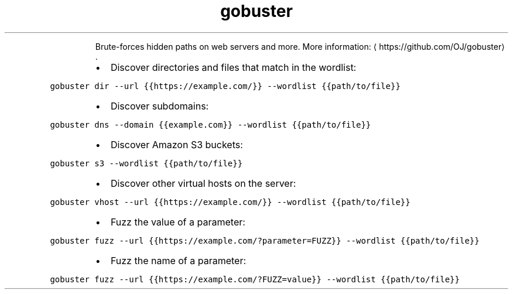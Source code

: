 .TH gobuster
.PP
.RS
Brute\-forces hidden paths on web servers and more.
More information: \[la]https://github.com/OJ/gobuster\[ra]\&.
.RE
.RS
.IP \(bu 2
Discover directories and files that match in the wordlist:
.RE
.PP
\fB\fCgobuster dir \-\-url {{https://example.com/}} \-\-wordlist {{path/to/file}}\fR
.RS
.IP \(bu 2
Discover subdomains:
.RE
.PP
\fB\fCgobuster dns \-\-domain {{example.com}} \-\-wordlist {{path/to/file}}\fR
.RS
.IP \(bu 2
Discover Amazon S3 buckets:
.RE
.PP
\fB\fCgobuster s3 \-\-wordlist {{path/to/file}}\fR
.RS
.IP \(bu 2
Discover other virtual hosts on the server:
.RE
.PP
\fB\fCgobuster vhost \-\-url {{https://example.com/}} \-\-wordlist {{path/to/file}}\fR
.RS
.IP \(bu 2
Fuzz the value of a parameter:
.RE
.PP
\fB\fCgobuster fuzz \-\-url {{https://example.com/?parameter=FUZZ}} \-\-wordlist {{path/to/file}}\fR
.RS
.IP \(bu 2
Fuzz the name of a parameter:
.RE
.PP
\fB\fCgobuster fuzz \-\-url {{https://example.com/?FUZZ=value}} \-\-wordlist {{path/to/file}}\fR
